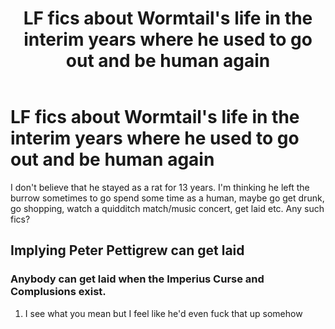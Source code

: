 #+TITLE: LF fics about Wormtail's life in the interim years where he used to go out and be human again

* LF fics about Wormtail's life in the interim years where he used to go out and be human again
:PROPERTIES:
:Author: shillecce
:Score: 2
:DateUnix: 1554313941.0
:DateShort: 2019-Apr-03
:FlairText: Request
:END:
I don't believe that he stayed as a rat for 13 years. I'm thinking he left the burrow sometimes to go spend some time as a human, maybe go get drunk, go shopping, watch a quidditch match/music concert, get laid etc. Any such fics?


** Implying Peter Pettigrew can get laid
:PROPERTIES:
:Author: Paranormal_Shitness
:Score: 1
:DateUnix: 1554343922.0
:DateShort: 2019-Apr-04
:END:

*** Anybody can get laid when the Imperius Curse and Complusions exist.
:PROPERTIES:
:Author: glencoe2000
:Score: 1
:DateUnix: 1554352054.0
:DateShort: 2019-Apr-04
:END:

**** I see what you mean but I feel like he'd even fuck that up somehow
:PROPERTIES:
:Author: Paranormal_Shitness
:Score: 1
:DateUnix: 1554402580.0
:DateShort: 2019-Apr-04
:END:
